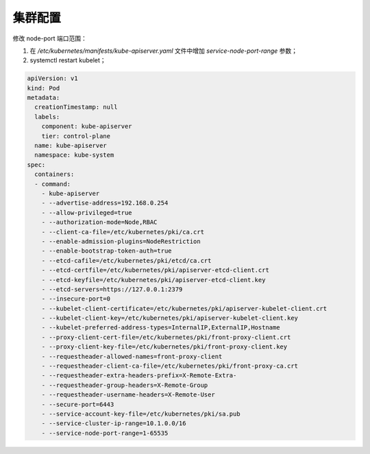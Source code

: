 
集群配置
========

修改 node-port 端口范围：

#. 在 `/etc/kubernetes/manifests/kube-apiserver.yaml` 文件中增加 `service-node-port-range` 参数；
#. systemctl restart kubelet；

.. code-block:: yaml

   apiVersion: v1
   kind: Pod
   metadata:
     creationTimestamp: null
     labels:
       component: kube-apiserver
       tier: control-plane
     name: kube-apiserver
     namespace: kube-system
   spec:
     containers:
     - command:
       - kube-apiserver
       - --advertise-address=192.168.0.254
       - --allow-privileged=true
       - --authorization-mode=Node,RBAC
       - --client-ca-file=/etc/kubernetes/pki/ca.crt
       - --enable-admission-plugins=NodeRestriction
       - --enable-bootstrap-token-auth=true
       - --etcd-cafile=/etc/kubernetes/pki/etcd/ca.crt
       - --etcd-certfile=/etc/kubernetes/pki/apiserver-etcd-client.crt
       - --etcd-keyfile=/etc/kubernetes/pki/apiserver-etcd-client.key
       - --etcd-servers=https://127.0.0.1:2379
       - --insecure-port=0
       - --kubelet-client-certificate=/etc/kubernetes/pki/apiserver-kubelet-client.crt
       - --kubelet-client-key=/etc/kubernetes/pki/apiserver-kubelet-client.key
       - --kubelet-preferred-address-types=InternalIP,ExternalIP,Hostname
       - --proxy-client-cert-file=/etc/kubernetes/pki/front-proxy-client.crt
       - --proxy-client-key-file=/etc/kubernetes/pki/front-proxy-client.key
       - --requestheader-allowed-names=front-proxy-client
       - --requestheader-client-ca-file=/etc/kubernetes/pki/front-proxy-ca.crt
       - --requestheader-extra-headers-prefix=X-Remote-Extra-
       - --requestheader-group-headers=X-Remote-Group
       - --requestheader-username-headers=X-Remote-User
       - --secure-port=6443
       - --service-account-key-file=/etc/kubernetes/pki/sa.pub
       - --service-cluster-ip-range=10.1.0.0/16
       - --service-node-port-range=1-65535

